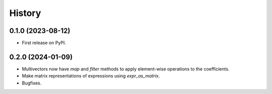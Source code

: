 =======
History
=======

0.1.0 (2023-08-12)
------------------

* First release on PyPI.

0.2.0 (2024-01-09)
------------------

* Multivectors now have `map` and `filter` methods to apply element-wise operations to the coefficients.
* Make matrix representations of expressions using `expr_as_matrix`.
* Bugfixes.
